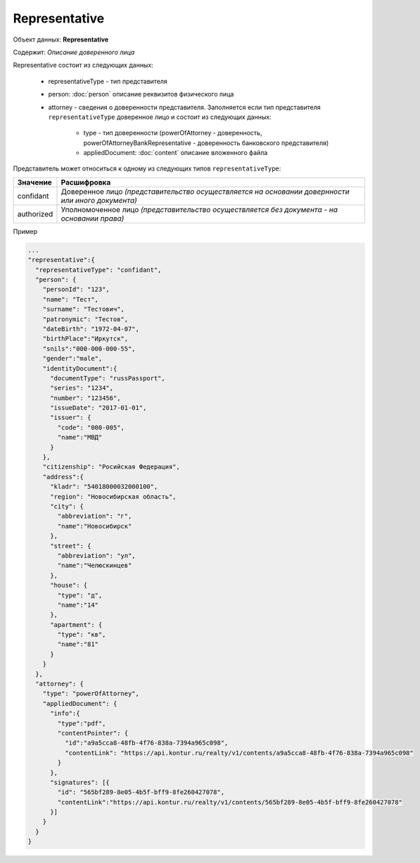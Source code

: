 Representative
================

Объект данных: **Representative**

Содержит: *Описание доверенного лица*

Representative состоит из следующих данных:

    * representativeType - тип представителя
    * person: :doc:`person` описание реквизитов физического лица 
    * attorney - сведения о доверенности представителя. Заполняется если тип представителя ``representativeType`` доверенное лицо и состоит из следующих данных:

        * type - тип доверенности (powerOfAttorney - доверенность, powerOfAttorneyBankRepresentative - доверенность банковского представителя)
        * appliedDocument: :doc:`content` описание вложенного файла 

Представитель может относиться к одному из следующих типов ``representativeType``:

+-----------------+--------------------------------------------------------------------------------------------------+
| Значение        | Расшифровка                                                                                      | 
+=================+==================================================================================================+
| confidant       | Доверенное лицо *(представительство осуществляется на основании довернности или иного документа)*| 
+-----------------+--------------------------------------------------------------------------------------------------+
| authorized      | Уполномоченное лицо *(представительство осуществляется без документа - на основании права)*      |   
+-----------------+--------------------------------------------------------------------------------------------------+

Пример

.. code-block:: bash 

        ...
        "representative":{
          "representativeType": "confidant",
          "person": {
            "personId": "123",
            "name": "Тест",
            "surname": "Тестович",
            "patronymic": "Тестов",
            "dateBirth": "1972-04-07",
            "birthPlace":"Иркутск",
            "snils":"000-000-000-55",
            "gender":"male",
            "identityDocument":{
              "documentType": "russPassport",
              "series": "1234",
              "number": "123456",
              "issueDate": "2017-01-01",
              "issuer": {
                "code": "000-005",
                "name":"МВД"
              }
            },
            "citizenship": "Росийская Федерация",
            "address":{
              "kladr": "54018000032000100",
              "region": "Новосибирская область",
              "city": {
                "abbreviation": "г",
                "name":"Новосибирск"
              },
              "street": {
                "abbreviation": "ул",
                "name":"Челюскинцев"
              },
              "house": {
                "type": "д",
                "name":"14"
              },
              "apartment": {
                "type": "кв",
                "name":"81"
              }
            }
          },
          "attorney": {
            "type": "powerOfAttorney",
            "appliedDocument": {
              "info":{
                "type":"pdf",
                "contentPointer": {
                  "id":"a9a5cca8-48fb-4f76-838a-7394a965c098",
                  "contentLink": "https://api.kontur.ru/realty/v1/contents/a9a5cca8-48fb-4f76-838a-7394a965c098"
                }
              },
              "signatures": [{
                "id": "565bf289-8e05-4b5f-bff9-8fe260427078",
                "contentLink":"https://api.kontur.ru/realty/v1/contents/565bf289-8e05-4b5f-bff9-8fe260427078"
              }]
            } 
          }
        }